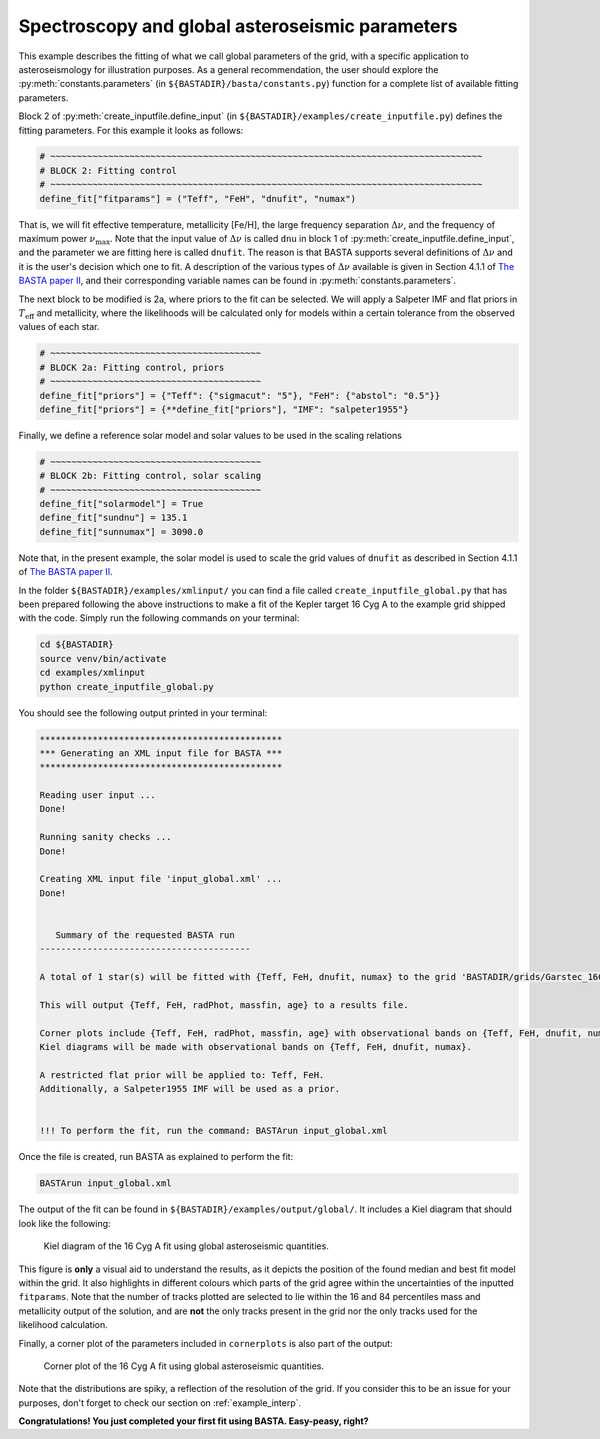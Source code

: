 .. _example_global:

Spectroscopy and global asteroseismic parameters
================================================

This example describes the fitting of what we call global parameters of the grid, with a specific application to
asteroseismology for illustration purposes. As a general recommendation, the user should explore the
:py:meth:`constants.parameters` (in ``${BASTADIR}/basta/constants.py``) function for a complete list of available fitting parameters.

Block 2 of :py:meth:`create_inputfile.define_input` (in ``${BASTADIR}/examples/create_inputfile.py``) defines the fitting parameters. For this example it looks as
follows:

.. code-block:: python

    # ~~~~~~~~~~~~~~~~~~~~~~~~~~~~~~~~~~~~~~~~~~~~~~~~~~~~~~~~~~~~~~~~~~~~~~~~~~~~~~~~~~
    # BLOCK 2: Fitting control
    # ~~~~~~~~~~~~~~~~~~~~~~~~~~~~~~~~~~~~~~~~~~~~~~~~~~~~~~~~~~~~~~~~~~~~~~~~~~~~~~~~~~
    define_fit["fitparams"] = ("Teff", "FeH", "dnufit", "numax")


That is, we will fit effective temperature, metallicity [Fe/H], the large frequency separation :math:`\Delta\nu`, and
the frequency of maximum power :math:`\nu_\mathrm{max}`. Note that the input value of :math:`\Delta\nu` is called
``dnu`` in block 1 of :py:meth:`create_inputfile.define_input`, and the parameter we are fitting here is called
``dnufit``. The reason is that BASTA supports several definitions of :math:`\Delta\nu` and it is the user's decision
which one to fit. A description of the various types of :math:`\Delta\nu` available is given in Section 4.1.1 of
`The BASTA paper II <https://arxiv.org/abs/2109.14622>`_, and their corresponding variable
names can be found in :py:meth:`constants.parameters`.

The next block to be modified is 2a, where priors to the fit can be selected. We will apply a Salpeter IMF and flat
priors in :math:`T_\mathrm{eff}` and metallicity, where the likelihoods will be calculated only for models within a
certain tolerance from the observed values of each star.

.. code-block:: python

    # ~~~~~~~~~~~~~~~~~~~~~~~~~~~~~~~~~~~~~~~~
    # BLOCK 2a: Fitting control, priors
    # ~~~~~~~~~~~~~~~~~~~~~~~~~~~~~~~~~~~~~~~~
    define_fit["priors"] = {"Teff": {"sigmacut": "5"}, "FeH": {"abstol": "0.5"}}
    define_fit["priors"] = {**define_fit["priors"], "IMF": "salpeter1955"}

Finally, we define a reference solar model and solar values to be used in the scaling relations

.. code-block:: python

    # ~~~~~~~~~~~~~~~~~~~~~~~~~~~~~~~~~~~~~~~~
    # BLOCK 2b: Fitting control, solar scaling
    # ~~~~~~~~~~~~~~~~~~~~~~~~~~~~~~~~~~~~~~~~
    define_fit["solarmodel"] = True
    define_fit["sundnu"] = 135.1
    define_fit["sunnumax"] = 3090.0

Note that, in the present example, the solar model is used to scale the grid values of ``dnufit`` as described in
Section 4.1.1 of `The BASTA paper II <https://arxiv.org/abs/2109.14622>`_.

In the folder ``${BASTADIR}/examples/xmlinput/`` you can find a file called ``create_inputfile_global.py`` that has been
prepared following the above instructions to make a fit of the Kepler target 16 Cyg A to the example grid shipped with
the code. Simply run the following commands on your terminal:

.. code-block:: bash

    cd ${BASTADIR}
    source venv/bin/activate
    cd examples/xmlinput
    python create_inputfile_global.py

You should see the following output printed in your terminal:

.. code-block:: text

    **********************************************
    *** Generating an XML input file for BASTA ***
    **********************************************

    Reading user input ...
    Done!

    Running sanity checks ...
    Done!

    Creating XML input file 'input_global.xml' ...
    Done!


       Summary of the requested BASTA run
    ----------------------------------------

    A total of 1 star(s) will be fitted with {Teff, FeH, dnufit, numax} to the grid 'BASTADIR/grids/Garstec_16CygA.hdf5'.

    This will output {Teff, FeH, radPhot, massfin, age} to a results file.

    Corner plots include {Teff, FeH, radPhot, massfin, age} with observational bands on {Teff, FeH, dnufit, numax}.
    Kiel diagrams will be made with observational bands on {Teff, FeH, dnufit, numax}.

    A restricted flat prior will be applied to: Teff, FeH.
    Additionally, a Salpeter1955 IMF will be used as a prior.


    !!! To perform the fit, run the command: BASTArun input_global.xml

Once the file is created, run BASTA as explained to perform the fit:

.. code-block:: bash

    BASTArun input_global.xml

The output of the fit can be found in ``${BASTADIR}/examples/output/global/``. It includes a Kiel diagram that should
look like the following:

.. figure:: ../examples/reference/global/16CygA_kiel.pdf
   :alt: Kiel diagram plot of the 16 Cyg A fit using global asteroseismic quantities.

   Kiel diagram of the 16 Cyg A fit using global asteroseismic quantities.

This figure is **only** a visual aid to understand the results, as it depicts the position of the found median and best
fit model within the grid. It also highlights in different colours which parts of the grid agree within the
uncertainties of the inputted ``fitparams``. Note that the number of tracks plotted are selected to lie within the 16
and 84 percentiles mass and metallicity output of the solution, and are **not** the only tracks present in the grid nor
the only tracks used for the likelihood calculation.

Finally, a corner plot of the parameters included in ``cornerplots`` is also part of the output:

.. figure:: ../examples/reference/global/16CygA_corner.pdf
   :alt: Corner plot of the 16 Cyg A fit using global asteroseismic quantities.

   Corner plot of the 16 Cyg A fit using global asteroseismic quantities.

Note that the distributions are spiky, a reflection of the resolution of the grid. If you consider this to be an issue
for your purposes, don't forget to check our section on :ref:`example_interp`.

**Congratulations! You just completed your first fit using BASTA. Easy-peasy, right?**
